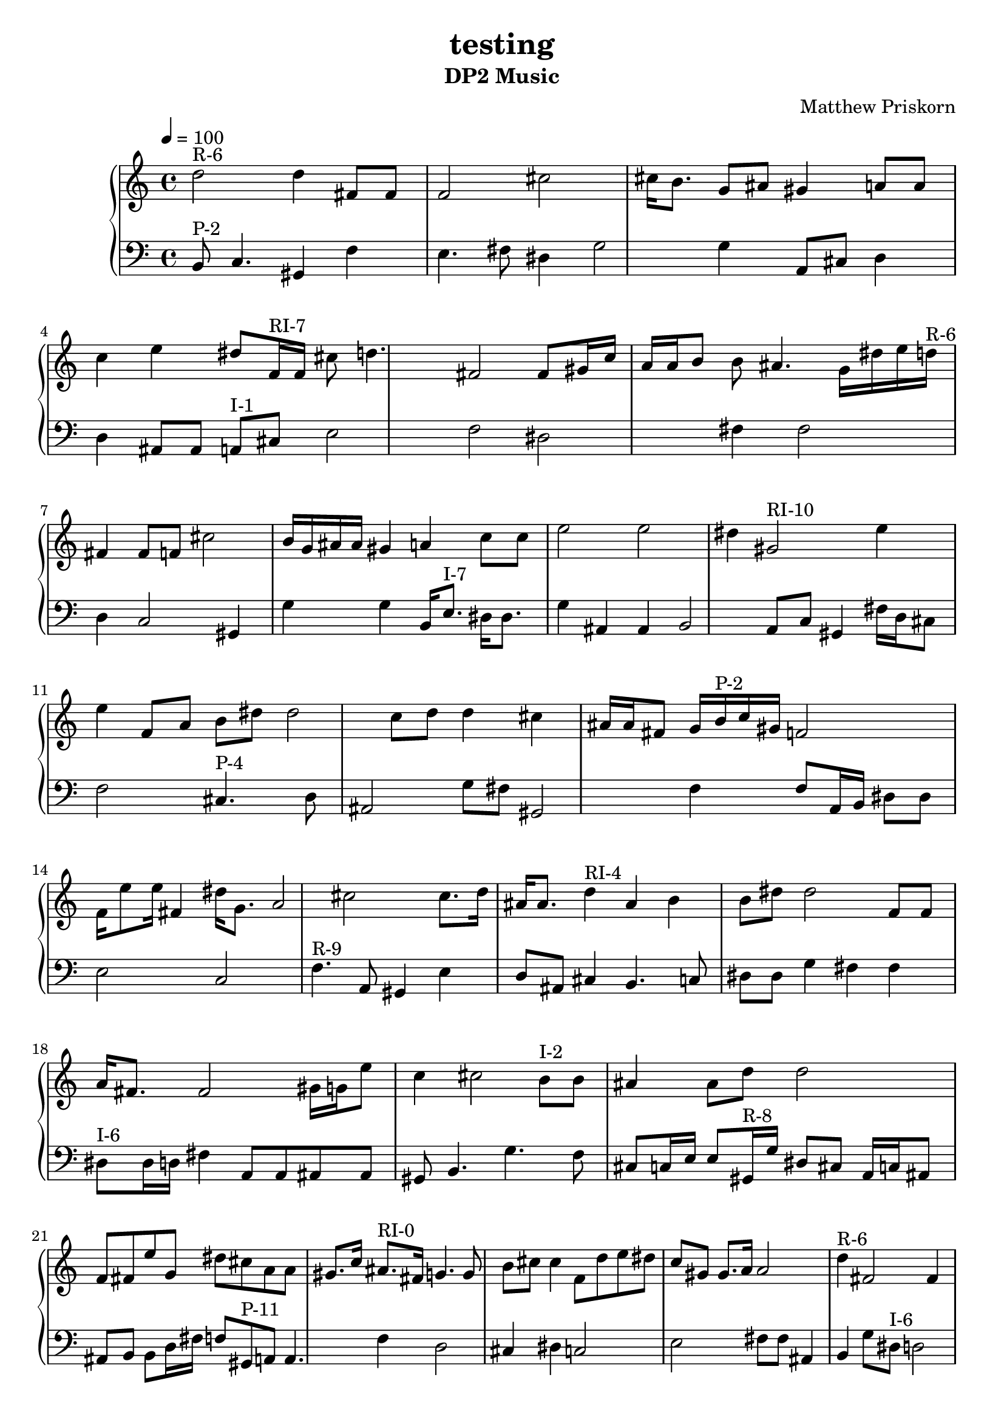 \version "2.18.2"
\language "english"
\header{
  title = testing
  subtitle = "DP2 Music"
  composer = "Matthew Priskorn"
}

\score {  \new PianoStaff <<
  \new Staff = "up" {
    \tempo 4 = 100
  {
  d''2^"R-6"  d''4 fs'8 fs'8 f'2 cs''2 cs''16 b'8. g'8 as'8 gs'4 a'8 a'8 c''4 e''4 ds''8 f'16^"RI-7"  f'16 cs''8 d''4. fs'2 fs'8 gs'16 c''16 a'16 a'16 b'8 b'8 as'4. g'16 ds''16 e''16 d''16^"R-6"  fs'4 fs'8 f'8 cs''2 b'16 g'16 as'16 as'16 gs'4 a'4 c''8 c''8 e''2 e''2 ds''4 gs'2^"RI-10" e''4 e''4 f'8 a'8 b'8 ds''8 ds''2 c''8 d''8 d''4 cs''4 as'16 as'16 fs'8 g'16 b'16^"P-2"  c''16 gs'16 f'2 f'16 e''8 e''16 fs'4 ds''16 g'8. a'2 cs''2 cs''8. d''16 as'16 as'8. d''4^"RI-4"  as'4 b'4 b'8 ds''8 ds''2 f'8 f'8 a'16 fs'8. fs'2 gs'16 g'16 e''8 c''4 cs''2 b'8^"I-2"  b'8 as'4 as'8 d''8 d''2 f'8 fs'8 e''8 g'8 ds''8 cs''8 a'8 a'8 gs'8. c''16 as'8.^"RI-0"  fs'16 g'4. g'8 b'8 cs''8 cs''4 f'8 d''8 e''8 ds''8 c''8 gs'8 gs'8. a'16 a'2 d''4^"R-6"  fs'2 fs'4 f'8 f'8 cs''8 b'4. b'16 g'8. as'4 gs'2 a'2 a'8 c''8 e''8 ds''8 cs''16^"P-4"  cs''8. d''8 as'8 g'4 g'4 fs'4. gs'8 gs'4 f'8 a'4. b'4 ds''8 ds''8 e''8 c''8 c''8 e''8^"P-7"  f'8 cs''8 cs''2 as'4 as'4 a'4 a'2 b'8. gs'16 c''8. d''16 d''8 fs'8 g'2 ds''4 f'16^"RI-7"  cs''8 d''16 fs'4 fs'2 gs'4 c''8 a'4. b'4 b'2 as'8 as'8 g'2 ds''16 e''16 e''8 ds''4^"RI-5"  ds''4 b'16 c''8. e''4 e''4 fs'16 as'8 g'16 g'4 a'4 a'8 gs'8 f'8 cs''8 d''8 gs'8^"R-0"  c''4 b'2 b'4 g'4. g'8 f'16 f'8 cs''16 e''4 e''4 d''4 ds''8 fs'8 as'16 a'8. c''8^"R-4"  c''16 e''16 ds''2 b'8 b'8 a'8 f'8 gs'2 fs'4 g'2 as'4 d''8 d''8 cs''4 cs''8 f'8^"I-8"  e''2 gs'2 b'16 c''16 c''16 as'16 as'4 cs''2 a'8 a'8 g'16 ds''16 d''16 d''16 fs'16 g'8.^"R-11"  b'4 as'8. fs'16 fs'4 e''2 c''16 ds''8. ds''4 cs''4 d''16 f'8. f'4 a'4 a'16 gs'8 gs'16 e''8^"P-7"  f'8 cs''4 as'4 a'8 a'8 b'2 b'2 gs'4 gs'8 c''16 d''16 fs'8 g'8 g'4 ds''4 c''4^"R-4"  e''8 ds''8 b'8 a'4. a'4. f'8 gs'8 gs'8 fs'2 g'4 g'4 as'16 d''16 cs''8 cs''8 fs'8^"I-9"  f'4 a'4. a'8 c''4 cs''4 b'8. d''16 as'4 as'2 gs'2 gs'4 e''4 ds''4 g'8 g'8 d''4^"R-6"  d''8 fs'8 fs'4. f'8 cs''2 cs''16 b'8 g'16 as'2 as'4 gs'4 a'4 c''2 e''4 ds''4 f'2^"RI-7"  f'4 cs''4. cs''8 d''8 fs'8 gs'2 gs'8 c''8 a'4. b'8 as'4 g'4 g'4 ds''2 e''8 ds''8^"RI-5"  b'8 c''4. c''8. e''16 e''16 fs'16 as'8 g'4 a'8. a'16 gs'8. f'16 cs''8 d''8 d''4. a'8^"R-1"  cs''4 c''16 gs'8. gs'16 fs'8. d''8 f'8 f'4 ds''4 ds''8 e''16 g'16 g'2 b'2 as'16 ds''8.^"I-6"  ds''4 d''8 fs'4. fs'8 a'16 as'16 as'2 gs'4 b'8 g'4. f'4 cs''4. c''8 e''16 e''16 c''8^"RI-2"  gs'16 a'8. a'8 cs''8 cs''8 ds''8 g'4 e''4 fs'8 f'16 f'16 d''8 as'8 as'2 b'8 fs'8^"RI-8"  fs'4 d''8 d''8 ds''4 ds''4 g'8 a'8 cs''2 as'2 c''2 c''4 b'2 gs'2 e''2 e''16 f'16 gs'16^"R-0"  c''16 b'4 g'4 f'4 f'8 cs''8 cs''4 e''8 d''8 d''8. ds''16 fs'2 as'2 a'4. a'8 fs'8^"RI-8"  d''8 ds''8 ds''8 g'8 g'8 a'8 cs''16 as'16 as'8. c''16 b'16 b'8. gs'2 e''4 f'2 g'4^"I-10"  g'8 fs'8 as'8 cs''8 d''4 c''8 ds''8 b'4 a'4. a'8 f'2 f'8 e''8 e''4 gs'4 b'8^"R-3"  ds''4. d''16 as'16 as'8 gs'2 gs'2 e''4 e''2 g'2 f'8 fs'8 a'2 a'8 cs''8 c''4 f'2^"P-8"  fs'8 fs'8 d''8 b'4. as'8 as'8 c''8. a'16 a'2 cs''4 ds''4 g'4 gs'4 e''4 e''2 
  }
  }
    \new Staff = "down" {
    \clef bass 
  \tempo 4 = 100
  {
  b,8^"P-2"  c4. gs,4 f4 e4. fs8 ds4 g2 g4 a,8 cs8 d4 d4 as,8 as,8 a,8^"I-1"  cs8 e2 f2 ds2 fs4 fs2 d4 c2 gs,4 g4 g4 b,16 e8.^"I-7"  ds16 ds8. g4 as,4 as,4 b,2 a,8 c8 gs,4 fs16 d16 cs8 f2 cs4.^"P-4"  d8 as,2 g8 fs8 gs,2 f4 f8 a,16 b,16 ds8 ds8 e2 c2 f4.^"R-9"  a,8 gs,4 e4 d8 as,8 cs4 b,4. c8 ds8 ds8 g4 fs4 fs4 ds8^"I-6"  ds16 d16 fs4 a,8 a,8 as,8 as,8 gs,8 b,4. g4. f8 cs8 c16 e16 e8 gs,16^"R-8"  g16 ds8 cs8 a,16 c16 as,8 as,8 b,8 b,8 d16 fs16 f8 gs,8^"P-11"  a,8 a,4. f4 d2 cs4 ds4 c2 e2 fs8 fs8 as,4 b,4 g8 ds8^"I-6"  d2 fs8 a,8 a,8 as,4. gs,4. b,8 g8 f8 cs2 c4 c2 e2 e2 e16 c16^"RI-6"  cs8 f2 g4 b,2 gs,2 gs,2 as,4 a,8 fs4. d4 ds2 g2^"R-11"  b,4 as,8. fs16 fs2 e2 c4 ds8 cs8 d8 f8 f2 a,4 gs,4. a,8^"I-0"  a,4 gs,2 c4 ds4. ds8 e8 d16 f16 cs8 b,8 g2 fs2 as,8 as,8 as,16 b,8^"P-1"  g16 e4 ds4 f2 d4 d4 fs16 gs,8. c4 cs8 a,8 e4^"I-7"  e4 ds4 g4 as,4 b,4 a,4 c4 c16 gs,16 gs,8 fs4 d16 cs16 f8 as,2^"RI-0"  fs4 g2 b,4 b,4 cs4 cs4 f16 d8 d16 e2 ds8 c8 gs,2 a,2 d2^"P-5"  ds8 b,4. b,4 gs,2 g16 a,8 fs16 fs2 as,8 c8 e4 f4 cs4 ds4^"I-6"  ds4 d2 fs16 a,16 as,8 gs,8 b,8 g4 g4 f4 cs4 c2 e2 e8 g4.^"RI-9"  ds4 e4 gs,4 gs,4 as,2 d8 d8 b,16 cs16 c8 a,8 f8 fs2 gs,8^"RI-10" e4. f8 a,8 b,16 ds16 c16 d16 d8 cs8 as,4. as,8 fs2 g4 c2^"P-3"  cs4 cs8. a,16 fs4 f8 g8 e2 e4 gs,2 as,2 d4 ds8 b,8 b,2 ds8^"I-6"  d8 fs4 fs2 a,2 as,2 gs,4 b,4 g2 f4 cs2 cs2 c4 e8 gs,4.^"P-11"  gs,2 a,8 f8 d4 d16 cs8. ds4 c2 e8 fs8 as,2 b,4 g4 g8 e8^"I-7"  ds8 g8 g4 as,8 b,8 a,16 c8 c16 gs,8 fs8 d4 d2 cs8 f4. c2^"P-3"  cs8 a,4. fs4 f8 g8 g4 e16 gs,8. gs,4 as,2 d2 ds8 b,8 e8^"P-7"  e8 f8 cs16 as,16 a,16 b,8 gs,16 c2 d8 d8 fs2 fs8 g8 ds8 d8^"R-6"  d4. fs8 f4 cs2 b,2 b,8 g8 as,8 as,8 gs,4 a,2 c2 e2 ds2 e8^"P-7"  f8 cs4 as,16 a,8. b,8 gs,8 c4 d8 fs4. fs4 g4 ds4 ds16 f16^"I-8"  f8 e2 gs,2 b,8 c8 as,4 cs4 a,2 g8 g8 ds4 d4. fs8 g8^"P-10"  gs,8 gs,4 e4 cs8 c8 d4 b,4 ds4 f4 a,4 as,4 fs16 fs8. b,4^"R-3"  ds8 d8 as,8 gs,8 e8 e8 g2 f4. fs8 a,4 cs4. c8 c4 b,8^"I-2"  as,8 d8. f16 fs2 fs16 e16 g16 g16 ds8 cs8 a,4 gs,4 c4 e16^"RI-6"  c8 c16 cs8 f8 g4 g8 b,4. gs,4. as,8 a,8 fs8 d4 d4 ds2 
  }
  }
>>
  \layout {}
  \midi{}
}